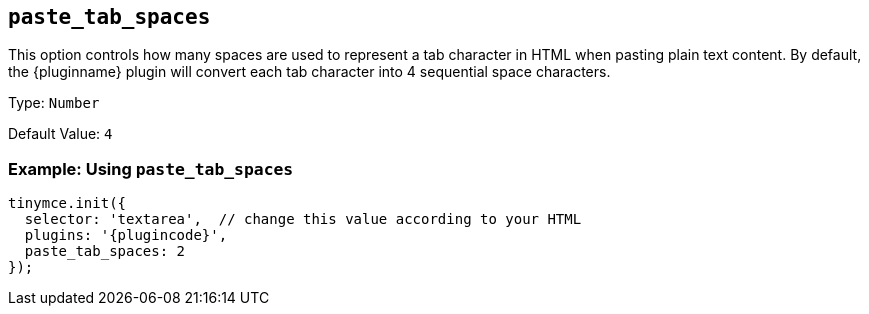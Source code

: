 == `+paste_tab_spaces+`

This option controls how many spaces are used to represent a tab character in HTML when pasting plain text content. By default, the {pluginname} plugin will convert each tab character into 4 sequential space characters.

Type: `+Number+`

Default Value: `+4+`

=== Example: Using `+paste_tab_spaces+`

[source,js,subs="attributes+"]
----
tinymce.init({
  selector: 'textarea',  // change this value according to your HTML
  plugins: '{plugincode}',
  paste_tab_spaces: 2
});
----
